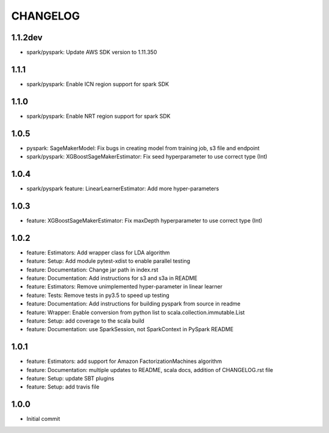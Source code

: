 =========
CHANGELOG
=========

1.1.2dev
========

* spark/pyspark: Update AWS SDK version to 1.11.350


1.1.1
=====

* spark/pyspark: Enable ICN region support for spark SDK


1.1.0
=====

* spark/pyspark: Enable NRT region support for spark SDK


1.0.5
=====

* pyspark: SageMakerModel: Fix bugs in creating model from training job, s3 file and endpoint
* spark/pyspark: XGBoostSageMakerEstimator: Fix seed hyperparameter to use correct type (Int)


1.0.4
=====

* spark/pyspark feature: LinearLearnerEstimator: Add more hyper-parameters


1.0.3
=====

* feature: XGBoostSageMakerEstimator: Fix maxDepth hyperparameter to use correct type (Int)


1.0.2
=====

* feature: Estimators: Add wrapper class for LDA algorithm
* feature: Setup: Add module pytest-xdist to enable parallel testing
* feature: Documentation: Change jar path in index.rst
* feature: Documentation: Add instructions for s3 and s3a in README
* feature: Estimators: Remove unimplemented hyper-parameter in linear learner
* feature: Tests: Remove tests in py3.5 to speed up testing
* feature: Documentation: Add instructions for building pyspark from source in readme
* feature: Wrapper: Enable conversion from python list to scala.collection.immutable.List
* feature: Setup: add coverage to the scala build
* feature: Documentation: use SparkSession, not SparkContext in PySpark README


1.0.1
=====

* feature: Estimators: add support for Amazon FactorizationMachines algorithm
* feature: Documentation: multiple updates to README, scala docs, addition of CHANGELOG.rst file
* feature: Setup: update SBT plugins
* feature: Setup: add travis file


1.0.0
=====

* Initial commit
